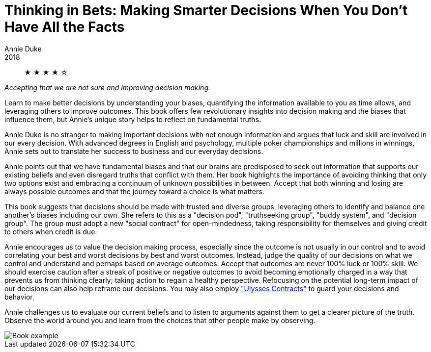 = Thinking in Bets: Making Smarter Decisions When You Don't Have All the Facts
Annie Duke
2018

[abstract]
&#9733; &#9733; &#9733; &#9733; &#9734;

_Accepting that we are not sure and improving decision making._

Learn to make better decisions by understanding your biases, quantifying the information available to you as time allows, and leveraging others to improve outcomes. This book offers few revolutionary insights into decision making and the biases that influence them, but Annie's unique story helps to reflect on fundamental truths.

Annie Duke is no stranger to making important decisions with not enough information and argues that luck and skill are involved in our every decision. With advanced degrees in English and psychology, multiple poker championships and millions in winnings, Annie sets out to translate her success to business and our everyday decisions.

Annie points out that we have fundamental biases and that our brains are predisposed to seek out information that supports our existing beliefs and even disregard truths that conflict with them. Her book highlights the importance of avoiding thinking that only two options exist and embracing a continuum of unknown possibilities in between. Accept that both winning and losing are always possible outcomes and that the journey toward a choice is what matters.

This book suggests that decisions should be made with trusted and diverse groups, leveraging others to identify and balance one another's biases including our own. She refers to this as a "decision pod", "truthseeking group", "buddy system", and "decision group". The group must adopt a new "social contract" for open-mindedness, taking responsibility for themselves and giving credit to others when credit is due.

Annie encourages us to value the decision making process, especially since the outcome is not usually in our control and to avoid correlating your best and worst decisions by best and worst outcomes. Instead, judge the quality of our decisions on what we control and understand and perhaps based on average outcomes. Accept that outcomes are never 100% luck or 100% skill. We should exercise caution after a streak of positive or negative outcomes to avoid becoming emotionally charged in a way that prevents us from thinking clearly; taking action to regain a healthy perspective. Refocusing on the potential long-term impact of our decisions can also help reframe our decisions. You may also employ https://en.wikipedia.org/wiki/Ulysses_pact["Ulysses Contracts"] to guard your decisions and behavior.

Annie challenges us to evaluate our current beliefs and to listen to arguments against them to get a clearer picture of the truth. Observe the world around you and learn from the choices that other people make by observing.

image::./example.jpg[Book example]
